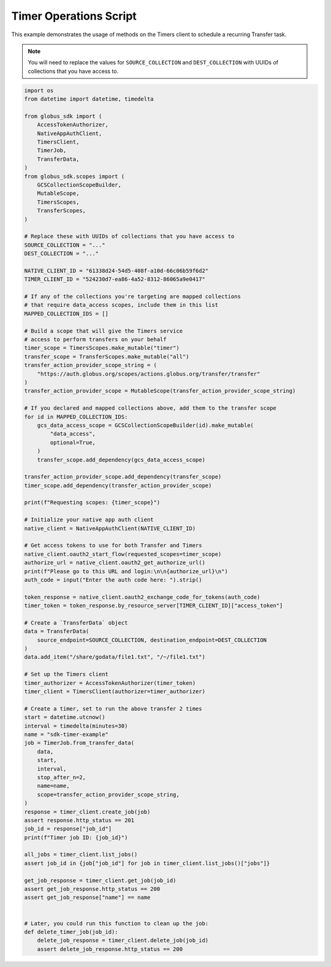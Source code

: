 Timer Operations Script
-----------------------

This example demonstrates the usage of methods on the Timers client to
schedule a recurring Transfer task.

.. note::
    You will need to replace the values for ``SOURCE_COLLECTION`` and ``DEST_COLLECTION``
    with UUIDs of collections that you have access to.

.. code-block:: python

    import os
    from datetime import datetime, timedelta

    from globus_sdk import (
        AccessTokenAuthorizer,
        NativeAppAuthClient,
        TimersClient,
        TimerJob,
        TransferData,
    )
    from globus_sdk.scopes import (
        GCSCollectionScopeBuilder,
        MutableScope,
        TimersScopes,
        TransferScopes,
    )

    # Replace these with UUIDs of collections that you have access to
    SOURCE_COLLECTION = "..."
    DEST_COLLECTION = "..."

    NATIVE_CLIENT_ID = "61338d24-54d5-408f-a10d-66c06b59f6d2"
    TIMER_CLIENT_ID = "524230d7-ea86-4a52-8312-86065a9e0417"

    # If any of the collections you're targeting are mapped collections
    # that require data_access scopes, include them in this list
    MAPPED_COLLECTION_IDS = []

    # Build a scope that will give the Timers service
    # access to perform transfers on your behalf
    timer_scope = TimersScopes.make_mutable("timer")
    transfer_scope = TransferScopes.make_mutable("all")
    transfer_action_provider_scope_string = (
        "https://auth.globus.org/scopes/actions.globus.org/transfer/transfer"
    )
    transfer_action_provider_scope = MutableScope(transfer_action_provider_scope_string)

    # If you declared and mapped collections above, add them to the transfer scope
    for id in MAPPED_COLLECTION_IDS:
        gcs_data_access_scope = GCSCollectionScopeBuilder(id).make_mutable(
            "data_access",
            optional=True,
        )
        transfer_scope.add_dependency(gcs_data_access_scope)

    transfer_action_provider_scope.add_dependency(transfer_scope)
    timer_scope.add_dependency(transfer_action_provider_scope)

    print(f"Requesting scopes: {timer_scope}")

    # Initialize your native app auth client
    native_client = NativeAppAuthClient(NATIVE_CLIENT_ID)

    # Get access tokens to use for both Transfer and Timers
    native_client.oauth2_start_flow(requested_scopes=timer_scope)
    authorize_url = native_client.oauth2_get_authorize_url()
    print(f"Please go to this URL and login:\n\n{authorize_url}\n")
    auth_code = input("Enter the auth code here: ").strip()

    token_response = native_client.oauth2_exchange_code_for_tokens(auth_code)
    timer_token = token_response.by_resource_server[TIMER_CLIENT_ID]["access_token"]

    # Create a `TransferData` object
    data = TransferData(
        source_endpoint=SOURCE_COLLECTION, destination_endpoint=DEST_COLLECTION
    )
    data.add_item("/share/godata/file1.txt", "/~/file1.txt")

    # Set up the Timers client
    timer_authorizer = AccessTokenAuthorizer(timer_token)
    timer_client = TimersClient(authorizer=timer_authorizer)

    # Create a timer, set to run the above transfer 2 times
    start = datetime.utcnow()
    interval = timedelta(minutes=30)
    name = "sdk-timer-example"
    job = TimerJob.from_transfer_data(
        data,
        start,
        interval,
        stop_after_n=2,
        name=name,
        scope=transfer_action_provider_scope_string,
    )
    response = timer_client.create_job(job)
    assert response.http_status == 201
    job_id = response["job_id"]
    print(f"Timer job ID: {job_id}")

    all_jobs = timer_client.list_jobs()
    assert job_id in {job["job_id"] for job in timer_client.list_jobs()["jobs"]}

    get_job_response = timer_client.get_job(job_id)
    assert get_job_response.http_status == 200
    assert get_job_response["name"] == name


    # Later, you could run this function to clean up the job:
    def delete_timer_job(job_id):
        delete_job_response = timer_client.delete_job(job_id)
        assert delete_job_response.http_status == 200
